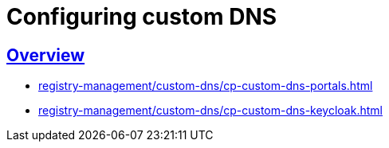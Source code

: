 :toc-title: On this page:
//:toc: auto
:toclevels: 5
:experimental:
//:sectnums:
:sectnumlevels: 5
:sectanchors:
:sectlinks:
:partnums:

= Configuring custom DNS

== Overview

* xref:registry-management/custom-dns/cp-custom-dns-portals.adoc[]
* xref:registry-management/custom-dns/cp-custom-dns-keycloak.adoc[]